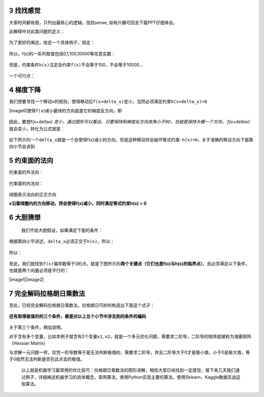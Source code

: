 3 找找感觉
----------

大家时间都有限，只列出最核心的逻辑，找找sense,
如有兴趣可回去下载PPT仔细体会。

此解释中对此类问题的定义：

.. figure:: https://mmbiz.qpic.cn/mmbiz_jpg/FQd8gQcyN27HY2RsrOicg569iaLUpVuycetLx0gaA8qGQNFfz8ZXYw1QaLoAXm1jwIWwNGlyicfBBkOntG9WMs0og/640?wx_fmt=jpeg&tp=webp&wxfrom=5&wx_lazy=1&wx_co=1
   :alt: 

为了更好的阐述，给定一个具体例子，锁定：

.. figure:: https://mmbiz.qpic.cn/mmbiz_png/FQd8gQcyN27HY2RsrOicg569iaLUpVuyceQibFRulITicamVH6pTOiaHdDV89INiaicuQMRX86OjpcDw9YmawZPVLEUPw/640?wx_fmt=png&tp=webp&wxfrom=5&wx_lazy=1&wx_co=1
   :alt: 

所以，f(x)的一系列取值包括0,1,100,10000等任意实数：

.. figure:: https://mmbiz.qpic.cn/mmbiz_png/FQd8gQcyN27HY2RsrOicg569iaLUpVuyceqWZr7hU6PhKqvJeXN00xKUCJlnGfqUYtO5pDHN2P5xyNtzshkgaicjg/640?wx_fmt=png&tp=webp&wxfrom=5&wx_lazy=1&wx_co=1
   :alt: 

但是，约束条件\ ``h(x)``\ 注定会约束\ ``f(x)``\ 不会等于100，不会等于10000...

.. figure:: https://mmbiz.qpic.cn/mmbiz_png/FQd8gQcyN27HY2RsrOicg569iaLUpVuyceTVCgwQsk315dxdQmS0W2iaPib2RqpfRdH0UlCZ9gIYu1pJ53uQV53JJw/640?wx_fmt=png&tp=webp&wxfrom=5&wx_lazy=1&wx_co=1
   :alt: 

一个可行点：

.. figure:: https://mmbiz.qpic.cn/mmbiz_png/FQd8gQcyN27HY2RsrOicg569iaLUpVuyceUBWaFUWkpxlz7gQpAY5TgBZ894g1BlrcOfPIBfgPflib19hLYr2cSDA/640?wx_fmt=png&tp=webp&wxfrom=5&wx_lazy=1&wx_co=1
   :alt: 

.. _header-n2435:

4 梯度下降
----------

我们想要寻找一个移动\ ``x``\ 的规则，使得移动后\ ``f(x+delta_x)``\ 变小，当然必须满足约束\ ``h(x+delta_x)=0``

|image0|\ 使得\ ``f(x``)减小最快的方向就是它的梯度反方向，即

.. figure:: https://mmbiz.qpic.cn/mmbiz_png/FQd8gQcyN27HY2RsrOicg569iaLUpVuyce6UFsJgA0M8JbjMbed2FDkjT6JNuibcDSqz9N3VibVRz2JHiblEZZRAtfw/640?wx_fmt=png&tp=webp&wxfrom=5&wx_lazy=1&wx_co=1
   :alt: 

.. figure:: https://mmbiz.qpic.cn/mmbiz_jpg/FQd8gQcyN27HY2RsrOicg569iaLUpVuycesXN0ECXHs3hK234unbUuwywWnibSSbicl7I6EP2u3yOfRliaaRQUxz5dg/640?wx_fmt=jpeg&tp=webp&wxfrom=5&wx_lazy=1&wx_co=1
   :alt: 

因此，要想f(x+delta\ *x)
变小，通过图形可以看出，只要保持和梯度反方向夹角小于90，也就是保持大概一个方向，`f(x+delta*\ x)`就会变小，转化为公式就是：

.. figure:: https://mmbiz.qpic.cn/mmbiz_png/FQd8gQcyN27HY2RsrOicg569iaLUpVuyceiafpfo06d42FaVfAGNQw808GmGt5ib4az1CwqxY2rHay5vkBAFj8FeEA/640?wx_fmt=png&tp=webp&wxfrom=5&wx_lazy=1&wx_co=1
   :alt: 

如下所示的一个\ ``delta_x``\ 就是一个会使得f(x)减小的方向，但是这种移动将会破坏等式约束:
``h(x)=0``\ ，关于准确的移动方向下面第四小节会讲到

.. figure:: https://mmbiz.qpic.cn/mmbiz_png/FQd8gQcyN27HY2RsrOicg569iaLUpVuyce1C04y8Vs2TPJkV8icVibbFbsp2qW7w3bzaOZWXneIicxrnjUdLcVoQtCQ/640?wx_fmt=png&tp=webp&wxfrom=5&wx_lazy=1&wx_co=1
   :alt: 

.. _header-n2444:

5 约束面的法向
--------------

约束面的外法向：

.. figure:: https://mmbiz.qpic.cn/mmbiz_png/FQd8gQcyN27HY2RsrOicg569iaLUpVuyceBPOeoyXLxpWk6OIZ0PygC7WNWjZpeyWx6qGia1jMLwrDefopyXJ0QAw/640?wx_fmt=png&tp=webp&wxfrom=5&wx_lazy=1&wx_co=1
   :alt: 

.. figure:: https://mmbiz.qpic.cn/mmbiz_png/FQd8gQcyN27HY2RsrOicg569iaLUpVuyceNmQ9UjdT4hdhXCBEiaG4PEdAjFIvhJVxzBrjxvvrtk8MRLZtuIJwZgQ/640?wx_fmt=png&tp=webp&wxfrom=5&wx_lazy=1&wx_co=1
   :alt: 

约束面的内法向：

.. figure:: https://mmbiz.qpic.cn/mmbiz_png/FQd8gQcyN27HY2RsrOicg569iaLUpVuyce2krGLNt1rgAZAxHicnTIwGFnZbTgXlygrZ8Nsv5sBRnSXHpAlxOaaeg/640?wx_fmt=png&tp=webp&wxfrom=5&wx_lazy=1&wx_co=1
   :alt: 

绿圈表示法向的\ ``正交``\ 方向

**x沿着绿圈内的方向移动，将会使得f(x)减小，同时满足等式约束h(x) = 0**

.. figure:: https://mmbiz.qpic.cn/mmbiz_png/FQd8gQcyN27HY2RsrOicg569iaLUpVuyce9PeBl0GkZl4EhgmOia4mRBIwkHTSNys4EicEZ72AK0GTQ1kqer9N1AhQ/640?wx_fmt=png&tp=webp&wxfrom=5&wx_lazy=1&wx_co=1
   :alt: 

.. _header-n2456:

6 大胆猜想
----------

 我们不妨大胆假设，如果满足下面的条件：

.. figure:: https://mmbiz.qpic.cn/mmbiz_png/FQd8gQcyN27HY2RsrOicg569iaLUpVuycexjAPibEn1A66IOCicUL3icXrvb1dFxnjF8icKQrW8S9SxqmEj7xWMfoSYw/640?wx_fmt=png&tp=webp&wxfrom=5&wx_lazy=1&wx_co=1
   :alt: 

根据第四小节讲述，\ ``delta_x``\ 必须正交于\ ``h(x)``\ ，所以：

.. figure:: https://mmbiz.qpic.cn/mmbiz_png/FQd8gQcyN27HY2RsrOicg569iaLUpVuyceyArqYEDONMoVIDnIVegSx0kAw9KWLBs66826FMCMI0O5WaiciaOzFs9w/640?wx_fmt=png&tp=webp&wxfrom=5&wx_lazy=1&wx_co=1
   :alt: 

所以：

.. figure:: https://mmbiz.qpic.cn/mmbiz_png/FQd8gQcyN27HY2RsrOicg569iaLUpVuyceMgoOhRcZ5SOrD58hVGLoVWzps5sZnFAaJGiaCBw1kk4PtdXrLPTCxww/640?wx_fmt=png&tp=webp&wxfrom=5&wx_lazy=1&wx_co=1
   :alt: 

至此，我们就找到\ ``f(x)``\ 偏导数等于0的点，就是下图所示的\ **两个关键点（它们也是f(x)与h(x)的临界点）**\ 。且必须满足以下条件，也就是两个向量必须是平行的：

|image1|\ |image2|

.. _header-n2466:

7 完全解码拉格朗日乘数法
------------------------

至此，已经完全解码拉格朗日乘数法，拉格朗日巧妙的构造出下面这个式子：

.. figure:: https://mmbiz.qpic.cn/mmbiz_png/FQd8gQcyN27HY2RsrOicg569iaLUpVuyce6Zsbhc8Iqu3xlHicQbqsaHHb4LI0mhNWujJc8yKwHhr2iaoBshRoBSCA/640?wx_fmt=png&tp=webp&wxfrom=5&wx_lazy=1&wx_co=1
   :alt: 

**还有取得极值的的三个条件，都是对以上五个小节中涉及到的条件的编码**

.. figure:: https://mmbiz.qpic.cn/mmbiz_png/FQd8gQcyN27HY2RsrOicg569iaLUpVuycesnKeAia8p5OmzibRzujsVic15TXUXH8QzHQXP7gl0AcXDiaAn7ARoicsvkQ/640?wx_fmt=png&tp=webp&wxfrom=5&wx_lazy=1&wx_co=1
   :alt: 

关于第三个条件，稍加说明。

对于含有多个变量，比如本例子就含有2个变量\ ``x1``,
``x2``\ ，就是一个多元优化问题，需要求二阶导，二阶导的矩阵就被称为\ ``海塞矩阵``\ （Hessian
Matrix）

与求解一元问题一样，仅凭一阶导数等于是无法判断极值的，需要求二阶导，并且二阶导大于0才是极小值，小于0是极大值，等于0依然无法判断是否在此点去的极值。

   以上就是机器学习最常用的优化技巧：拉格朗日乘数法的图形讲解，相信大家已经找到一定感觉，接下来几天我们通过例子，详细阐述机器学习的具体概念，常用算法，使用Python实现主要的算法，使用Sklearn，Kaggle数据实战这些算法。

.. _header-n2478:

